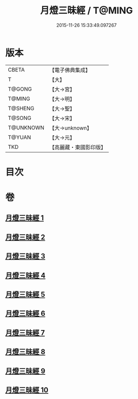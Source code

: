 #+TITLE: 月燈三昧經 / T@MING
#+DATE: 2015-11-26 15:33:49.097267
* 版本
 |     CBETA|【電子佛典集成】|
 |         T|【大】     |
 |    T@GONG|【大→宮】   |
 |    T@MING|【大→明】   |
 |   T@SHENG|【大→聖】   |
 |    T@SONG|【大→宋】   |
 | T@UNKNOWN|【大→unknown】|
 |    T@YUAN|【大→元】   |
 |       TKD|【高麗藏・東國影印版】|

* 目次
* 卷
** [[file:KR6i0276_001.txt][月燈三昧經 1]]
** [[file:KR6i0276_002.txt][月燈三昧經 2]]
** [[file:KR6i0276_003.txt][月燈三昧經 3]]
** [[file:KR6i0276_004.txt][月燈三昧經 4]]
** [[file:KR6i0276_005.txt][月燈三昧經 5]]
** [[file:KR6i0276_006.txt][月燈三昧經 6]]
** [[file:KR6i0276_007.txt][月燈三昧經 7]]
** [[file:KR6i0276_008.txt][月燈三昧經 8]]
** [[file:KR6i0276_009.txt][月燈三昧經 9]]
** [[file:KR6i0276_010.txt][月燈三昧經 10]]

